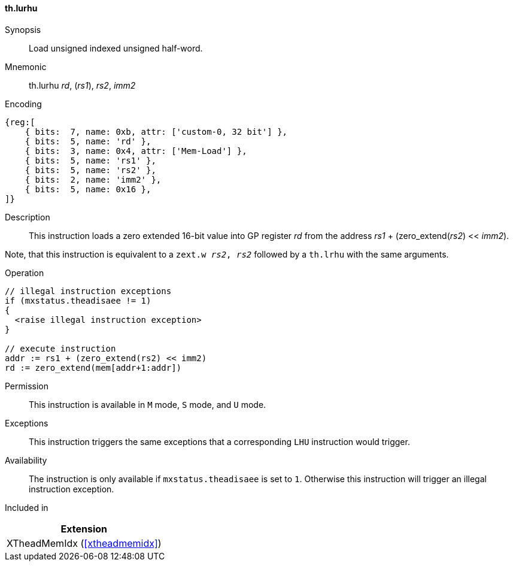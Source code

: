 [#xtheadmemidx-insns-lurhu,reftext=Load unsigned indexed unsigned half-word]
==== th.lurhu

Synopsis::
Load unsigned indexed unsigned half-word.

Mnemonic::
th.lurhu _rd_, (_rs1_), _rs2_, _imm2_

Encoding::
[wavedrom, , svg]
....
{reg:[
    { bits:  7, name: 0xb, attr: ['custom-0, 32 bit'] },
    { bits:  5, name: 'rd' },
    { bits:  3, name: 0x4, attr: ['Mem-Load'] },
    { bits:  5, name: 'rs1' },
    { bits:  5, name: 'rs2' },
    { bits:  2, name: 'imm2' },
    { bits:  5, name: 0x16 },
]}
....

Description::
This instruction loads a zero extended 16-bit value into GP register _rd_ from the address _rs1_ + (zero_extend(_rs2_) << _imm2_).

Note, that this instruction is equivalent to a `zext.w _rs2_, _rs2_` followed by a `th.lrhu` with the same arguments.

Operation::
[source,sail]
--
// illegal instruction exceptions
if (mxstatus.theadisaee != 1)
{
  <raise illegal instruction exception>
}

// execute instruction
addr := rs1 + (zero_extend(rs2) << imm2)
rd := zero_extend(mem[addr+1:addr])
--

Permission::
This instruction is available in `M` mode, `S` mode, and `U` mode.

Exceptions::
This instruction triggers the same exceptions that a corresponding `LHU` instruction would trigger.

Availability::
The instruction is only available if `mxstatus.theadisaee` is set to `1`.
Otherwise this instruction will trigger an illegal instruction exception.

Included in::
[%header]
|===
|Extension

|XTheadMemIdx (<<#xtheadmemidx>>)
|===

